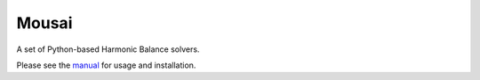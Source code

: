 Mousai
======

A set of Python-based Harmonic Balance solvers.

Please see the `manual <https://josephcslater.github.io/mousai/>`__ for usage and installation.



